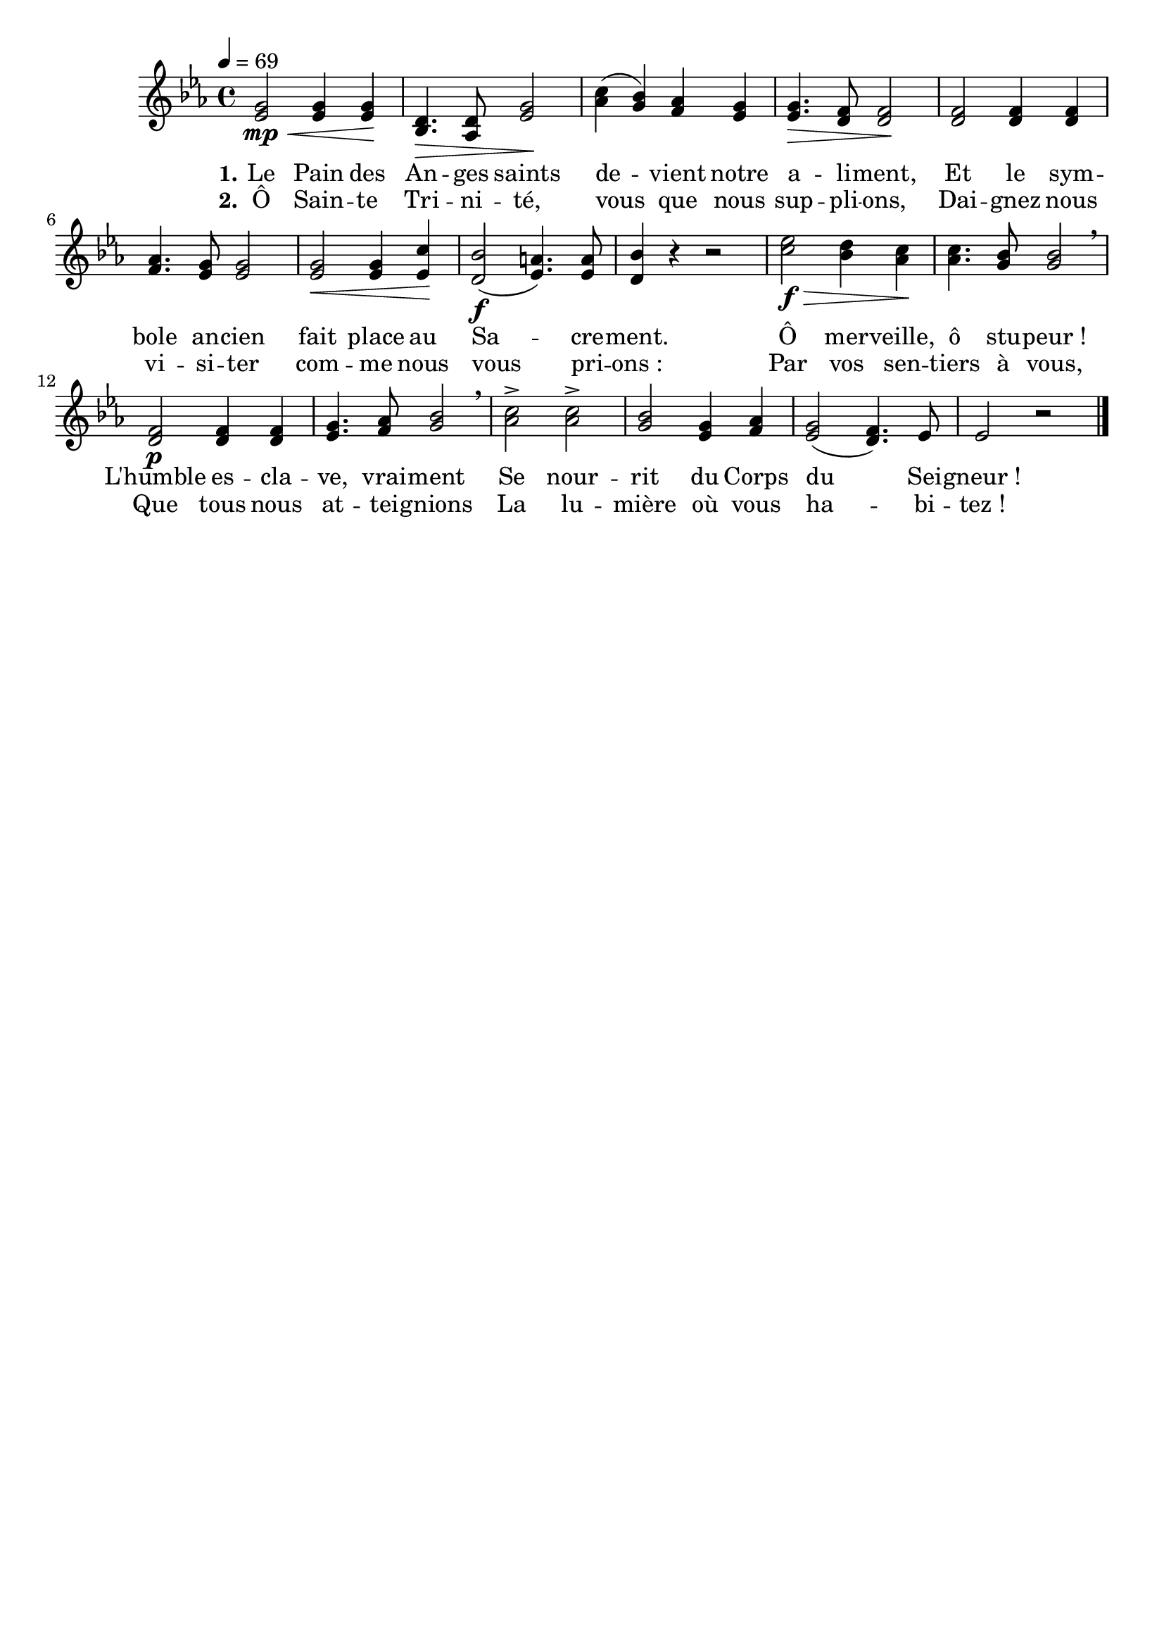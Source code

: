 \version "2.16"
\language "français"

\header {
  tagline = ""
  composer = ""
}                                        

MetriqueArmure = {
  \tempo 4=69
  \time 4/4
  \key mib \major
}

italique = { \override Score . LyricText #'font-shape = #'italic }

roman = { \override Score . LyricText #'font-shape = #'roman }

MusiqueTheme = \relative do' {
  <mib sol>2\mp\< <mib sol>4 <mib sol>\!
  <re sib>4.\> <re lab>8 <mib sol>2\!
  <lab do>4( <sol sib>) <fa lab> <mib sol>
  <mib sol>4.\> <re fa>8 <re fa>2\!
  <re fa>2 <re fa>4 <re fa>
  <fa lab>4. <mib sol>8 <mib sol>2
  <mib sol>2\< <mib sol>4 <mib do'>\!
  <re sib'>2(\f <mib la>4.) <mib la>8
  <re sib'>4 r r2
  <do' mib>2\f\> <sib re>4 <lab do>\!
  <lab do>4. <sol sib>8 <sol sib>2 \breathe
  <re fa>2\p <re fa>4 <re fa>
  <mib sol>4. <fa lab>8 <sol sib>2 \breathe
  <lab do>2\accent <lab do>\accent
  <sol sib>2 <mib sol>4 <fa lab>
  <mib sol>2( <re fa>4.) mib8
  mib2 r \bar "|."
}

ParolesI = \lyricmode {
  \set stanza = "1."
  Le Pain des An -- ges saints de -- vient notre a -- li -- ment,
  Et le sym -- bole an -- cien fait place au Sa -- cre -- ment.
  Ô mer -- veille, ô stu -- peur_!
  L'humble es -- cla -- ve, vrai -- ment
  Se nour -- rit du Corps du Sei -- gneur_!
}

ParolesII = \lyricmode {
  \set stanza = "2."
  Ô Sain -- te Tri -- ni -- té, vous que nous sup -- pli -- ons,
  Dai -- gnez nous vi -- si -- ter com -- me nous vous pri -- ons_:
  Par vos sen -- tiers à vous,
  Que tous nous at -- tei -- gnions
  La lu -- mière où vous ha -- bi -- tez_!
}

\score{
    \new Staff <<
      \set Staff.midiInstrument = "flute"
      \set Staff.autoBeaming = ##f
      \new Voice = "theme" {
	\override Score.PaperColumn #'keep-inside-line = ##t
	\MetriqueArmure
	\MusiqueTheme
      }
      \new Lyrics \lyricsto theme {
	\ParolesI
      }               
      \new Lyrics \lyricsto theme {
	\ParolesII
      }                   
    >>
\layout{}
\midi{}
}
